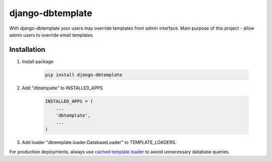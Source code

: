 =================
django-dbtemplate
=================

.. image:: https://travis-ci.org/subuk/django-dbtemplate.svg?branch=master
    :target: https://travis-ci.org/subuk/django-dbtemplate
    :alt: build status

.. image:: https://badge.fury.io/py/django-dbtemplate.svg
    :target: http://badge.fury.io/py/django-dbtemplate

With django-dbtemplate your users may override templates from admin interface.
Main purpose of this project - allow admin users to override email templates.


Installation
------------

1. Install package

    .. code:: bash

        pip install django-dbtemplate

2. Add "dbtempalte" to INSTALLED_APPS

    .. code:: python

        INSTALLED_APPS = (
            ...
            'dbtemplate',
            ...
        )

3. Add loader "dbtemplate.loader.DatabaseLoader" to TEMPLATE_LOADERS.


For production deployments, always use `cached template loader <https://docs.djangoproject.com/en/1.8/ref/templates/api/#django.template.loaders.cached.Loader>`_ to awoid unnecessary database queries.


